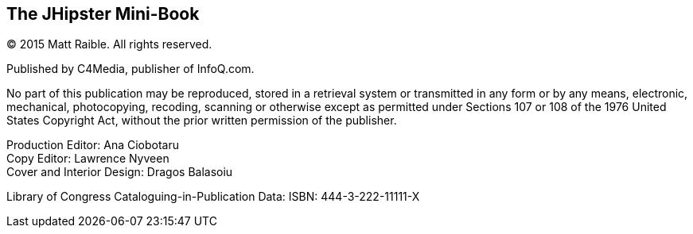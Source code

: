 == The JHipster Mini-Book

(C) 2015 Matt Raible. All rights reserved.

Published by C4Media, publisher of InfoQ.com.

No part of this publication may be reproduced, stored in a retrieval system or transmitted in any form or by any means,
electronic, mechanical, photocopying, recoding, scanning or otherwise except as permitted under Sections 107 or 108 of
the 1976 United States Copyright Act, without the prior written permission of the publisher.

Production Editor: Ana Ciobotaru +
Copy Editor: Lawrence Nyveen +
Cover and Interior Design: Dragos Balasoiu

Library of Congress Cataloguing-in-Publication Data:
ISBN: 444-3-222-11111-X

